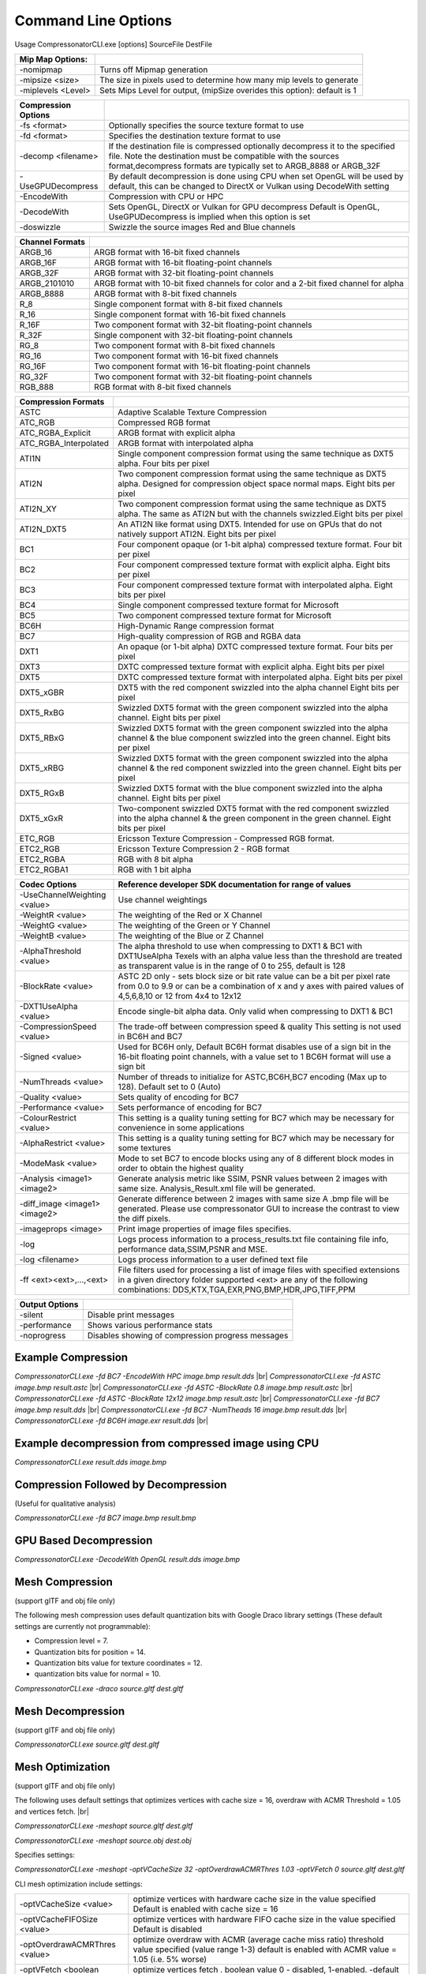 ﻿Command Line Options
====================
Usage CompressonatorCLI.exe [options] SourceFile DestFile

+------------------------+----------------------------------------------+
|Mip Map Options:        |                                              |
+========================+==============================================+
|-nomipmap               | Turns off Mipmap generation                  |
+------------------------+----------------------------------------------+
|-\mipsize    <size>     | The size in pixels used to determine         |
|                        | how many mip levels to generate              |
+------------------------+----------------------------------------------+
|-\miplevels  <Level>    | Sets Mips Level for output,                  |
|                        | (mipSize overides this option): default is 1 |
+------------------------+----------------------------------------------+


+---------------------+------------------------------------------------------------+
|Compression Options  |                                                            |
+=====================+============================================================+
| -fs <format>        | Optionally specifies the source texture format to use      |
+---------------------+------------------------------------------------------------+
| -fd <format>        | Specifies the destination texture format to use            |
+---------------------+------------------------------------------------------------+
| -decomp <filename>  | If the destination  file is compressed optionally          |
|                     | decompress it                                              |
|                     | to the specified file. Note the destination  must          |
|                     | be compatible                                              |
|                     | with the sources format,decompress formats are typically   |
|                     | set to ARGB_8888 or ARGB_32F                               |
+---------------------+------------------------------------------------------------+
| -UseGPUDecompress   | By default decompression is done using CPU                 |
|                     | when set OpenGL will be used by default, this can be       |
|                     | changed to DirectX or Vulkan using DecodeWith setting      |
+---------------------+------------------------------------------------------------+
| -EncodeWith         | Compression with CPU or HPC                                |
+---------------------+------------------------------------------------------------+
| -DecodeWith         | Sets OpenGL, DirectX or Vulkan for GPU decompress          |
|                     | Default is OpenGL, UseGPUDecompress is implied when        |
|                     | this option is set                                         |
+---------------------+------------------------------------------------------------+
| -doswizzle          | Swizzle the source images Red and Blue channels            |
+---------------------+------------------------------------------------------------+

+-----------------------+----------------------------------------------------------+
|Channel Formats        |                                                          |
+=======================+==========================================================+
|ARGB_16                |ARGB format with 16-bit fixed channels                    |
+-----------------------+----------------------------------------------------------+
|ARGB_16F               |ARGB format with 16-bit floating-point channels           |
+-----------------------+----------------------------------------------------------+
|ARGB_32F               |ARGB format with 32-bit floating-point channels           |
+-----------------------+----------------------------------------------------------+
|ARGB_2101010           |ARGB format with 10-bit fixed channels for color          |
|                       |and a 2-bit fixed channel for alpha                       |
+-----------------------+----------------------------------------------------------+
|ARGB_8888              |ARGB format with 8-bit fixed channels                     |
+-----------------------+----------------------------------------------------------+
|R_8                    |Single component format with 8-bit fixed channels         |
+-----------------------+----------------------------------------------------------+
|R_16                   |Single component format with 16-bit fixed channels        |
+-----------------------+----------------------------------------------------------+
|R_16F                  |Two component format with 32-bit floating-point channels  |
+-----------------------+----------------------------------------------------------+
|R_32F                  |Single component with 32-bit floating-point channels      |
+-----------------------+----------------------------------------------------------+
|RG_8                   |Two component format with 8-bit fixed channels            |
+-----------------------+----------------------------------------------------------+
|RG_16                  |Two component format with 16-bit fixed channels           |
+-----------------------+----------------------------------------------------------+
|RG_16F                 |Two component format with 16-bit floating-point channels  |
+-----------------------+----------------------------------------------------------+
|RG_32F                 |Two component format with 32-bit floating-point channels  |
+-----------------------+----------------------------------------------------------+
|RGB_888                |RGB format with 8-bit fixed channels                      |
+-----------------------+----------------------------------------------------------+

+-----------------------+-----------------------------------------------------------+
|Compression Formats    |                                                           |
+=======================+===========================================================+
|ASTC                   |Adaptive Scalable Texture Compression                      |
+-----------------------+-----------------------------------------------------------+
|ATC_RGB                |Compressed RGB format                                      |
+-----------------------+-----------------------------------------------------------+
|ATC_RGBA_Explicit      |ARGB format with explicit alpha                            |
+-----------------------+-----------------------------------------------------------+
|ATC_RGBA_Interpolated  |ARGB format with interpolated alpha                        |
+-----------------------+-----------------------------------------------------------+
|ATI1N                  |Single component compression format using the same         |
|                       |technique as DXT5 alpha. Four bits per pixel               |
+-----------------------+-----------------------------------------------------------+
|ATI2N                  |Two component compression format using the same            |
|                       |technique as DXT5 alpha. Designed for compression object   |
|                       |space normal maps. Eight bits per pixel                    |
+-----------------------+-----------------------------------------------------------+
|ATI2N_XY               |Two component compression format using the same technique  |
|                       |as DXT5 alpha. The same as ATI2N but with the channels     |
|                       |swizzled.Eight bits per pixel                              |
+-----------------------+-----------------------------------------------------------+
|ATI2N_DXT5             |An ATI2N like format using DXT5. Intended for use on GPUs  |
|                       |that do not natively support ATI2N. Eight bits per pixel   |
+-----------------------+-----------------------------------------------------------+
|BC1                    |Four component opaque (or 1-bit alpha) compressed texture  |
|                       |format. Four bit per pixel                                 |
+-----------------------+-----------------------------------------------------------+
|BC2                    |Four component compressed texture format with explicit     |
|                       |alpha.  Eight bits per pixel                               |
+-----------------------+-----------------------------------------------------------+
|BC3                    |Four component compressed texture format with interpolated |
|                       |alpha.  Eight bits per pixel                               |
+-----------------------+-----------------------------------------------------------+
|BC4                    |Single component compressed texture format for Microsoft   |
+-----------------------+-----------------------------------------------------------+
|BC5                    |Two component compressed texture format for Microsoft      |
+-----------------------+-----------------------------------------------------------+
|BC6H                   |High-Dynamic Range  compression format                     |
+-----------------------+-----------------------------------------------------------+
|BC7                    |High-quality compression of RGB and RGBA data              |
+-----------------------+-----------------------------------------------------------+
|DXT1                   |An opaque (or 1-bit alpha) DXTC compressed texture format. |
|                       |Four bits per pixel                                        |
+-----------------------+-----------------------------------------------------------+
|DXT3                   |DXTC compressed texture format with explicit alpha.        |
|                       |Eight bits per pixel                                       |
+-----------------------+-----------------------------------------------------------+
|DXT5                   |DXTC compressed texture format with interpolated alpha.    |
|                       |Eight bits per pixel                                       |
+-----------------------+-----------------------------------------------------------+
|DXT5_xGBR              |DXT5 with the red component swizzled into the alpha channel|
|                       |Eight bits per pixel                                       |
+-----------------------+-----------------------------------------------------------+
|DXT5_RxBG              |Swizzled DXT5 format with the green component swizzled     |
|                       |into the alpha channel. Eight bits per pixel               |
+-----------------------+-----------------------------------------------------------+
|DXT5_RBxG              |Swizzled DXT5 format with the green component swizzled     |
|                       |into the alpha channel & the blue component swizzled into  |
|                       |the green channel. Eight bits per pixel                    |
+-----------------------+-----------------------------------------------------------+
|DXT5_xRBG              |Swizzled DXT5 format with the green component swizzled     |
|                       |into the alpha channel & the red component swizzled into   |
|                       |the green channel. Eight bits per pixel                    |
+-----------------------+-----------------------------------------------------------+
|DXT5_RGxB              |Swizzled DXT5 format with the blue component swizzled      |
|                       |into the alpha channel. Eight bits per pixel               |
+-----------------------+-----------------------------------------------------------+
|DXT5_xGxR              |Two-component swizzled DXT5 format with the red component  |
|                       |swizzled into the alpha channel & the green component in   |
|                       |the green channel. Eight bits per pixel                    |
+-----------------------+-----------------------------------------------------------+
|ETC_RGB                |Ericsson Texture Compression - Compressed RGB format.      |
+-----------------------+-----------------------------------------------------------+
|ETC2_RGB               |Ericsson Texture Compression 2 - RGB format                |
+-----------------------+-----------------------------------------------------------+
|ETC2_RGBA              |RGB with 8 bit alpha 	                                    |
+-----------------------+-----------------------------------------------------------+
|ETC2_RGBA1             |RGB with 1 bit alpha                                       |
+-----------------------+-----------------------------------------------------------+

+-----------------------------+----------------------------------------------------------+
|Codec Options                |Reference developer SDK documentation for range of values |
+=============================+==========================================================+
|-UseChannelWeighting <value> |Use channel weightings                                    |
+-----------------------------+----------------------------------------------------------+
|-WeightR <value>             |The weighting of the Red or X Channel                     |
+-----------------------------+----------------------------------------------------------+
|-WeightG <value>             |The weighting of the Green or Y Channel                   |
+-----------------------------+----------------------------------------------------------+
|-WeightB <value>             |The weighting of the Blue or Z Channel                    |
+-----------------------------+----------------------------------------------------------+
|-AlphaThreshold <value>      |The alpha threshold to use when compressing               |
|                             |to DXT1 & BC1 with DXT1UseAlpha                           |
|                             |Texels with an alpha value less than the threshold        |
|                             |are treated as transparent                                |
|                             |value is in the range of 0 to 255, default is 128         |
+-----------------------------+----------------------------------------------------------+
|-BlockRate <value>           |ASTC 2D only - sets block size or bit rate                |
|                             |value can be a bit per pixel rate from 0.0 to 9.9         |
|                             |or can be a combination of x and y axes with paired       |
|                             |values of 4,5,6,8,10 or 12 from 4x4 to 12x12              |
+-----------------------------+----------------------------------------------------------+
|-DXT1UseAlpha <value>        |Encode single-bit alpha data.                             |
|                             |Only valid when compressing to DXT1 & BC1                 |
+-----------------------------+----------------------------------------------------------+
|-CompressionSpeed <value>    |The trade-off between compression speed & quality         |
|                             |This setting is not used in BC6H and BC7                  |
+-----------------------------+----------------------------------------------------------+
|-Signed <value>              |Used for BC6H only, Default BC6H format disables          |
|                             |use of a sign bit in the 16-bit floating point            |
|                             |channels, with a value set to 1 BC6H format will          |
|                             |use a sign bit                                            |
+-----------------------------+----------------------------------------------------------+
|-NumThreads <value>          |Number of threads to initialize for ASTC,BC6H,BC7         |
|                             |encoding (Max up to 128). Default set to 0 (Auto)         |
+-----------------------------+----------------------------------------------------------+
|-Quality <value>             |Sets quality of encoding for BC7                          |
+-----------------------------+----------------------------------------------------------+
|-Performance <value>         |Sets performance of encoding for BC7                      |
+-----------------------------+----------------------------------------------------------+
|-ColourRestrict <value>      |This setting is a quality tuning setting for BC7          |
|                             |which may be necessary for convenience in some            |
|                             |applications                                              |
+-----------------------------+----------------------------------------------------------+
|-AlphaRestrict <value>       |This setting is a quality tuning setting for BC7          |
|                             |which may be necessary for some textures                  |
+-----------------------------+----------------------------------------------------------+
|-ModeMask <value>            |Mode to set BC7 to encode blocks using any of 8           |
|                             |different block modes in order to obtain the              |
|                             |highest quality                                           |
+-----------------------------+----------------------------------------------------------+
|-Analysis <image1> <image2>  |Generate analysis metric like SSIM, PSNR values           |
|                             |between 2 images with same size. Analysis_Result.xml file |
|                             |will be generated.                                        |
+-----------------------------+----------------------------------------------------------+
|-diff_image <image1> <image2>|Generate difference between 2 images with same size       |
|                             |A .bmp file will be generated. Please use compressonator  |
|                             |GUI to increase the contrast to view the diff pixels.     |
+-----------------------------+----------------------------------------------------------+
|-imageprops <image>          |Print image properties of image files specifies.          |
+-----------------------------+----------------------------------------------------------+
|-log                         |Logs process information to a process_results.txt file    |
|                             |containing file info, performance data,SSIM,PSNR and MSE. |
+-----------------------------+----------------------------------------------------------+
|-log <filename>              |Logs process information to a user defined text file      |
+-----------------------------+----------------------------------------------------------+
|-\f\f  <ext><ext>,...,<ext>  |File filters used for processing a list of image files    |
|                             |with specified extensions in a given directory folder     |
|                             |supported <ext> are any of the following combinations:    |
|                             |DDS,KTX,TGA,EXR,PNG,BMP,HDR,JPG,TIFF,PPM                  |
+-----------------------------+----------------------------------------------------------+


+-----------------------------+----------------------------------------------------------+
|Output Options               |                                                          |
+=============================+==========================================================+
|-silent                      |Disable print messages                                    |
+-----------------------------+----------------------------------------------------------+
|-performance                 |Shows various performance stats                           |
+-----------------------------+----------------------------------------------------------+
|-noprogress                  |Disables showing of compression progress messages         |
+-----------------------------+----------------------------------------------------------+


Example Compression
-------------------
`CompressonatorCLI.exe -fd BC7  -EncodeWith HPC image.bmp result.dds` |br|
`CompressonatorCLI.exe -fd ASTC image.bmp result.astc` |br|
`CompressonatorCLI.exe -fd ASTC -BlockRate 0.8 image.bmp result.astc`  |br|
`CompressonatorCLI.exe -fd ASTC -BlockRate 12x12 image.bmp result.astc` |br|
`CompressonatorCLI.exe -fd BC7  image.bmp result.dds` |br|
`CompressonatorCLI.exe -fd BC7  -NumTheads 16 image.bmp result.dds` |br|
`CompressonatorCLI.exe -fd BC6H image.exr result.dds` |br|

Example decompression from compressed image using CPU
-----------------------------------------------------
`CompressonatorCLI.exe  result.dds image.bmp`


Compression Followed by Decompression
-------------------------------------
(Useful for qualitative analysis)

`CompressonatorCLI.exe -fd BC7  image.bmp result.bmp`


GPU Based Decompression 
------------------------
`CompressonatorCLI.exe  -DecodeWith OpenGL result.dds image.bmp`


Mesh Compression
----------------
(support glTF and obj file only)

The following mesh compression uses default quantization bits with Google Draco library settings 
(These default settings are currently not programmable):

- Compression level = 7.

- Quantization bits for position = 14.

- Quantization bits value for texture coordinates = 12.

- quantization bits value for normal = 10.


`CompressonatorCLI.exe -draco source.gltf dest.gltf`


Mesh Decompression
------------------
(support glTF and obj file only)

`CompressonatorCLI.exe source.gltf dest.gltf`


Mesh Optimization
-----------------
(support glTF and obj file only)

The following uses default settings that optimizes vertices with cache size = 16, overdraw with ACMR Threshold = 1.05 and vertices fetch. |br|

`CompressonatorCLI.exe -meshopt source.gltf dest.gltf`

`CompressonatorCLI.exe -meshopt source.obj dest.obj`

Specifies settings:

`CompressonatorCLI.exe -meshopt -optVCacheSize  32 -optOverdrawACMRThres  1.03 -optVFetch 0 source.gltf dest.gltf`

CLI mesh optimization include settings:

+-------------------------------+---------------------------------------------------------------------------------------+
|-optVCacheSize <value>         | optimize vertices with hardware cache size in the value specified                     |
|                               | Default is enabled with cache size = 16                                               |
+-------------------------------+---------------------------------------------------------------------------------------+
|-optVCacheFIFOSize <value>     | optimize vertices with hardware FIFO cache size in the value specified                |
|                               | Default is disabled                                                                   |
+-------------------------------+---------------------------------------------------------------------------------------+
|-optOverdrawACMRThres <value>  | optimize overdraw with ACMR (average cache miss ratio) threshold value                |
|                               | specified (value range 1-3) default is enabled with ACMR                              |
|                               | value = 1.05 (i.e. 5% worse)                                                          |
+-------------------------------+---------------------------------------------------------------------------------------+
|-optVFetch <boolean value>     | optimize vertices fetch . boolean value 0 - disabled, 1-enabled. -default is enabled. |
+-------------------------------+---------------------------------------------------------------------------------------+
|-simplifyMeshLOD <value>       | simplify mesh using LOD (Level of Details) value specified.                           |
|                               | (value range 1- no limit as it allows users to simplify the mesh until the level      |
|                               | they desired. Higher level means less triangles drawn, less details.)                 |
+-------------------------------+---------------------------------------------------------------------------------------+


Test Analysis Logging Features and File Filters
-----------------------------------------------
(Windows OS only)


CLI will generate an output "process_results.txt" when -log is added to the compression command line options, users can change the default log file using the command -logfile, the log captures details of the source and destination files along with statistical data on performance and quality.

Example:

|image127|

Generates a "process_results.txt"  file with content:

|image128|

Multiple processes will append results to this file with a dash line separator. The option is valid only for compressing images and not for 3D models or image transcoding.


The new CLI also support processing image files from a folder, without the need to specify a file name. Using a file filter, specific files types can also be selected for compression as needed.

Examples:

|image129|

Processes all image file with BC7 Compression into results folder

|image130|

Processes only images with extension bmp, png and exr.  Notice that BC7 compression is been applied to HDR images, this is an automatic Adaptive Channel Format feature (ACF) that transcodes the image half float channels to byte prior to processing.

.. |image127| image:: ../gui_tool/user_guide/media/image127.png
.. |image128| image:: ../gui_tool/user_guide/media/image128.png
.. |image129| image:: ../gui_tool/user_guide/media/image129.png
.. |image130| image:: ../gui_tool/user_guide/media/image130.png
.. |br| raw:: html

   <br />
